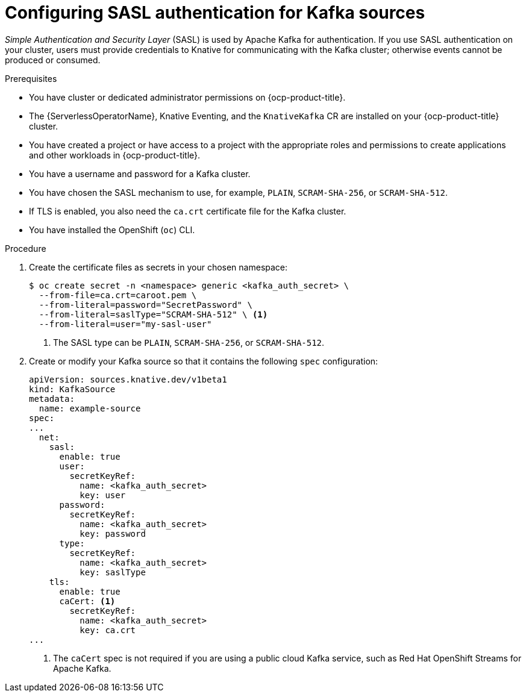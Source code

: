 // Module included in the following assemblies:
//
// * serverless/admin_guide/serverless-kafka-admin.adoc

:_content-type: PROCEDURE
[id="serverless-kafka-sasl-source_{context}"]
= Configuring SASL authentication for Kafka sources

_Simple Authentication and Security Layer_ (SASL) is used by Apache Kafka for authentication. If you use SASL authentication on your cluster, users must provide credentials to Knative for communicating with the Kafka cluster; otherwise events cannot be produced or consumed.

.Prerequisites

* You have cluster or dedicated administrator permissions on {ocp-product-title}.
* The {ServerlessOperatorName}, Knative Eventing, and the `KnativeKafka` CR are installed on your {ocp-product-title} cluster.
* You have created a project or have access to a project with the appropriate roles and permissions to create applications and other workloads in {ocp-product-title}.
* You have a username and password for a Kafka cluster.
* You have chosen the SASL mechanism to use, for example, `PLAIN`, `SCRAM-SHA-256`, or `SCRAM-SHA-512`.
* If TLS is enabled, you also need the `ca.crt` certificate file for the Kafka cluster.
* You have installed the OpenShift (`oc`) CLI.

.Procedure

. Create the certificate files as secrets in your chosen namespace:
+
[source,terminal]
----
$ oc create secret -n <namespace> generic <kafka_auth_secret> \
  --from-file=ca.crt=caroot.pem \
  --from-literal=password="SecretPassword" \
  --from-literal=saslType="SCRAM-SHA-512" \ <1>
  --from-literal=user="my-sasl-user"
----
<1> The SASL type can be `PLAIN`, `SCRAM-SHA-256`, or `SCRAM-SHA-512`.

. Create or modify your Kafka source so that it contains the following `spec` configuration:
+
[source,yaml]
----
apiVersion: sources.knative.dev/v1beta1
kind: KafkaSource
metadata:
  name: example-source
spec:
...
  net:
    sasl:
      enable: true
      user:
        secretKeyRef:
          name: <kafka_auth_secret>
          key: user
      password:
        secretKeyRef:
          name: <kafka_auth_secret>
          key: password
      type:
        secretKeyRef:
          name: <kafka_auth_secret>
          key: saslType
    tls:
      enable: true
      caCert: <1>
        secretKeyRef:
          name: <kafka_auth_secret>
          key: ca.crt
...
----
<1> The `caCert` spec is not required if you are using a public cloud Kafka service, such as Red Hat OpenShift Streams for Apache Kafka.
